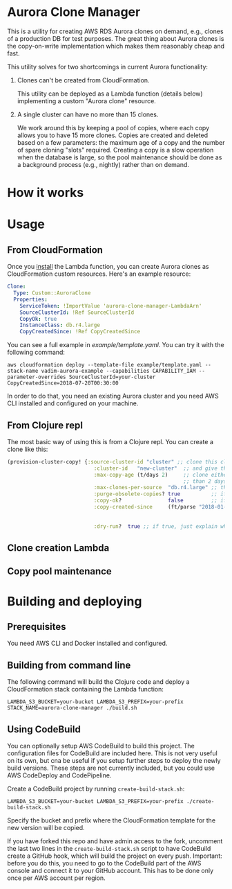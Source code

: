* Aurora Clone Manager

This is a utility for creating AWS RDS Aurora clones on demand, e.g., clones of a production DB for test purposes. The great thing about Aurora clones is the copy-on-write
implementation which makes them reasonably cheap and fast.

This utility solves for two shortcomings in current Aurora functionality:

1. Clones can't be created from CloudFormation.

   This utility can be deployed as a Lambda function (details below) implementing a custom "Aurora clone" resource.

2. A single cluster can have no more than 15 clones.

   We work around this by keeping a pool of copies, where each copy allows you to have 15 more clones. Copies are created and deleted based on a few parameters: the maximum age of
   a copy and the number of spare cloning "slots" required. Creating a copy is a slow operation when the database is large, so the pool maintenance should be done as a background
   process (e.g., nightly) rather than on demand.

* How it works

* Usage

** From CloudFormation

Once you [[#building][install]] the Lambda function, you can create Aurora clones as CloudFormation custom resources. Here's an example resource:

#+BEGIN_SRC yaml
  Clone:
    Type: Custom::AuroraClone
    Properties:
      ServiceToken: !ImportValue 'aurora-clone-manager-LambdaArn'
      SourceClusterId: !Ref SourceClusterId
      CopyOk: true
      InstanceClass: db.r4.large
      CopyCreatedSince: !Ref CopyCreatedSince
#+END_SRC

You can see a full example in [[example/template.yaml][example/template.yaml]]. You can try it with the following command:

#+BEGIN_SRC shell
aws cloudformation deploy --template-file example/template.yaml --stack-name vadim-aurora-example --capabilities CAPABILITY_IAM --parameter-overrides SourceClusterId=your-cluster CopyCreatedSince=2018-07-20T00:30:00
#+END_SRC

In order to do that, you need an existing Aurora cluster and you need AWS CLI installed and configured on your machine.

** From Clojure repl

The most basic way of using this is from a Clojure repl. You can create a clone like this:

#+BEGIN_SRC clojure
  (provision-cluster-copy! {:source-cluster-id "cluster" ;; clone this cluster
                              :cluster-id   "new-cluster"  ;; and give the new cluster this name
                              :max-copy-age (t/days 2)     ;; clone either the source cluster itself, or, if it already has 15 clones, one of its copies as long as the copy is less
                                                           ;; than 2 days old
                              :max-clones-per-source  "db.r4.large" ;; the instance type of the new new clone
                              :purge-obsolete-copies? true          ;; if we find copies older than `:max-copy-age`, should we delete them
                              :copy-ok?               false         ;; if there are no clone slots available, should we create a copy (which may take much longer)
                              :copy-created-since     (ft/parse "2018-01-01") ;; clone either the master or a copy created after this time this and `:max-copy-age` are optional, but
                                                                              ;; if specified, both conditions must be true for a copy to be used (i.e., the copy must be newer that
                                                                              ;; the most recent of [(- (t/now) max-copy-age), copy-created-since)]
                              :dry-run?  true ;; if true, just explain what we wuld do without making any changes })
#+END_SRC

** Clone creation Lambda

** Copy pool maintenance

* @@html:<a name="building">@@Building and deploying
:PROPERTIES:
:CUSTOM_ID: building
:END:

** Prerequisites

You need AWS CLI and Docker installed and configured.

** Building from command line

The following command will build the Clojure code and deploy a CloudFormation stack containing the Lambda function:

#+BEGIN_SRC shell
LAMBDA_S3_BUCKET=your-bucket LAMBDA_S3_PREFIX=your-prefix STACK_NAME=aurora-clone-manager ./build.sh
#+END_SRC

** Using CodeBuild

You can optionally setup AWS CodeBuild to build this project. The configuration files for CodeBuild are included here. This is not very useful on its own, but cna be useful if you
setup further steps to deploy the newly build versions. These steps are not currently included, but you could use AWS CodeDeploy and CodePipeline.

Create a CodeBuild project by running ~create-build-stack.sh~:

#+BEGIN_SRC shell
LAMBDA_S3_BUCKET=your-bucket LAMBDA_S3_PREFIX=your-prefix ./create-build-stack.sh
#+END_SRC

Specify the bucket and prefix where the CloudFormation template for the new version will be copied.

If you have forked this repo and have admin access to the fork, uncomment the last two lines in the ~create-build-stack.sh~ script to have CodeBuild create a GitHub hook, which will build the project on
every push. Important: before you do this, you need to go to the CodeBuild part of the AWS console and connect it to your GitHub account. This has to be done only once per AWS
account per region.
